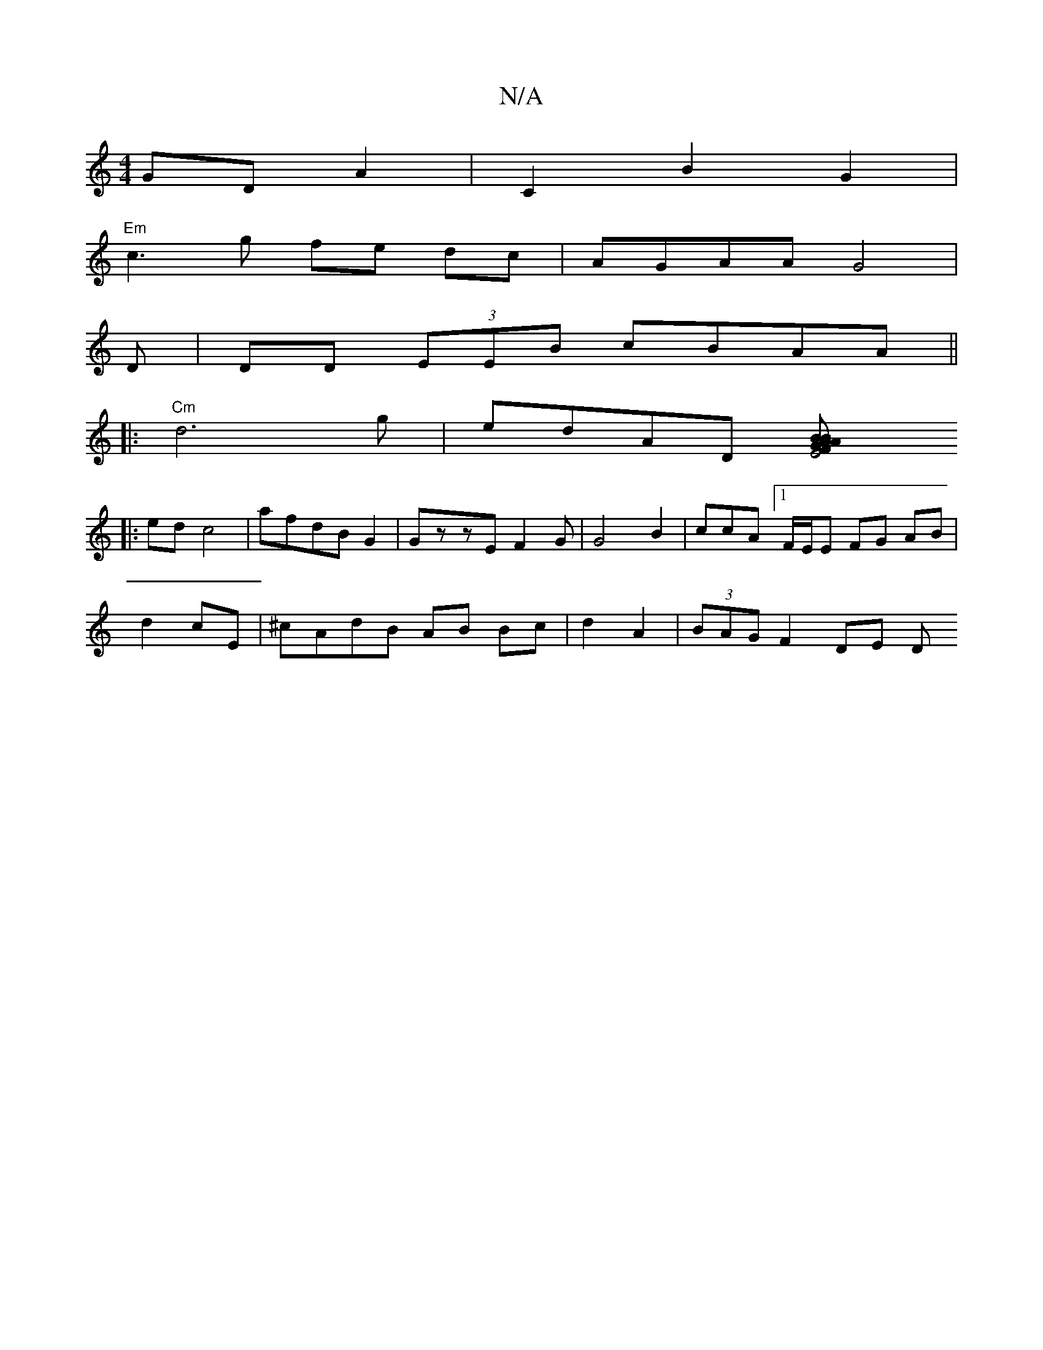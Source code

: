 X:1
T:N/A
M:4/4
R:N/A
K:Cmajor
GD A2 | C2 B2G2 |
"Em"c3g fe dc|AGAA G4 |
D| DD (3EEB cBAA||
|:"Cm"d6g|edAD [E4G2|BFA2A2|BDBd c2B2|A3f ag2a||
|: ed c4|afdBG2|GzzE F2G |G4 B2|ccA[1 F/E/E FG AB|
d2 cE | ^cAdB AB Bc|d2 A2|(3BAG F2 DE D